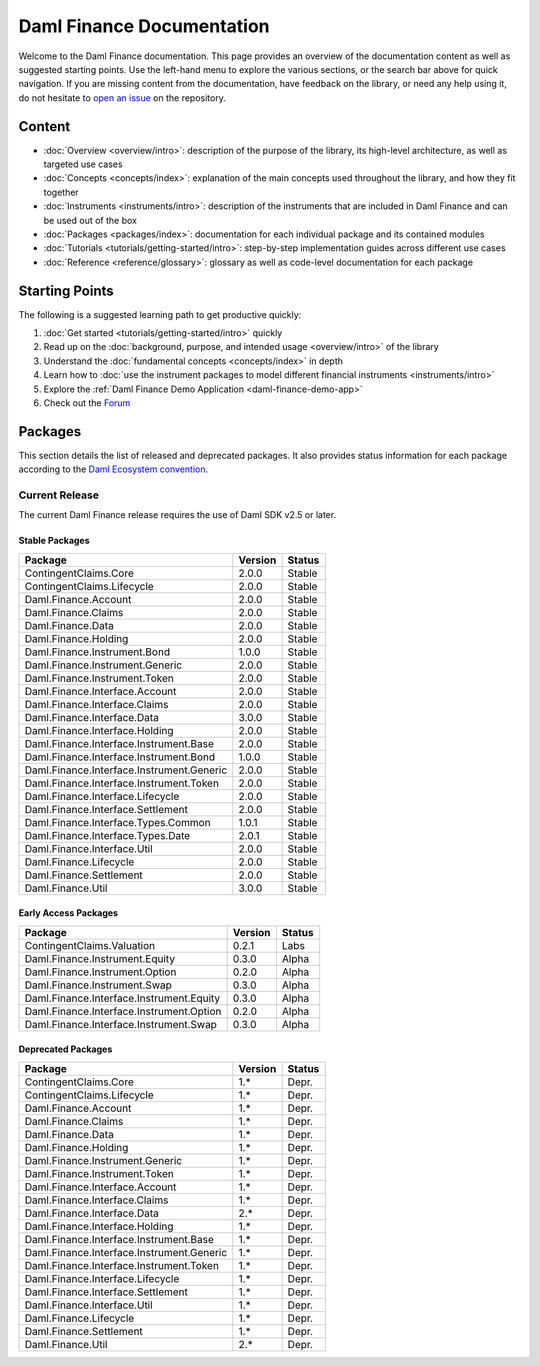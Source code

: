 .. Copyright (c) 2023 Digital Asset (Switzerland) GmbH and/or its affiliates. All rights reserved.
.. SPDX-License-Identifier: Apache-2.0

Daml Finance Documentation
##########################

Welcome to the Daml Finance documentation. This page provides an overview of the documentation
content as well as suggested starting points. Use the left-hand menu to explore the various
sections, or the search bar above for quick navigation. If you are missing content from the
documentation, have feedback on the library, or need any help using it, do not hesitate to
`open an issue <https://github.com/digital-asset/daml-finance/issues>`_ on the repository.

Content
*******

* :doc:`Overview <overview/intro>`: description of the purpose of the library, its high-level
  architecture, as well as targeted use cases
* :doc:`Concepts <concepts/index>`: explanation of the main concepts used throughout the library,
  and how they fit together
* :doc:`Instruments <instruments/intro>`: description of the instruments that are
  included in Daml Finance and can be used out of the box
* :doc:`Packages <packages/index>`: documentation for each individual package and its contained
  modules
* :doc:`Tutorials <tutorials/getting-started/intro>`: step-by-step implementation guides across
  different use cases
* :doc:`Reference <reference/glossary>`: glossary as well as code-level documentation for each
  package

Starting Points
***************

The following is a suggested learning path to get productive quickly:

#. :doc:`Get started <tutorials/getting-started/intro>` quickly
#. Read up on the :doc:`background, purpose, and intended usage <overview/intro>` of the library
#. Understand the :doc:`fundamental concepts <concepts/index>` in depth
#. Learn how to
   :doc:`use the instrument packages to model different financial instruments <instruments/intro>`
#. Explore the :ref:`Daml Finance Demo Application <daml-finance-demo-app>`
#. Check out the `Forum <https://discuss.daml.com/tag/daml-finance>`_

.. _releases:

Packages
********

This section details the list of released and deprecated packages. It also provides
status information for each package according to the
`Daml Ecosystem convention <https://docs.daml.com/support/status-definitions.html>`_.

Current Release
===============

The current Daml Finance release requires the use of Daml SDK v2.5 or later.

Stable Packages
---------------

+--------------------------------------------+--------------------+--------+
| Package                                    | Version            | Status |
+============================================+====================+========+
| ContingentClaims.Core                      | 2.0.0              | Stable |
+--------------------------------------------+--------------------+--------+
| ContingentClaims.Lifecycle                 | 2.0.0              | Stable |
+--------------------------------------------+--------------------+--------+
| Daml.Finance.Account                       | 2.0.0              | Stable |
+--------------------------------------------+--------------------+--------+
| Daml.Finance.Claims                        | 2.0.0              | Stable |
+--------------------------------------------+--------------------+--------+
| Daml.Finance.Data                          | 2.0.0              | Stable |
+--------------------------------------------+--------------------+--------+
| Daml.Finance.Holding                       | 2.0.0              | Stable |
+--------------------------------------------+--------------------+--------+
| Daml.Finance.Instrument.Bond               | 1.0.0              | Stable |
+--------------------------------------------+--------------------+--------+
| Daml.Finance.Instrument.Generic            | 2.0.0              | Stable |
+--------------------------------------------+--------------------+--------+
| Daml.Finance.Instrument.Token              | 2.0.0              | Stable |
+--------------------------------------------+--------------------+--------+
| Daml.Finance.Interface.Account             | 2.0.0              | Stable |
+--------------------------------------------+--------------------+--------+
| Daml.Finance.Interface.Claims              | 2.0.0              | Stable |
+--------------------------------------------+--------------------+--------+
| Daml.Finance.Interface.Data                | 3.0.0              | Stable |
+--------------------------------------------+--------------------+--------+
| Daml.Finance.Interface.Holding             | 2.0.0              | Stable |
+--------------------------------------------+--------------------+--------+
| Daml.Finance.Interface.Instrument.Base     | 2.0.0              | Stable |
+--------------------------------------------+--------------------+--------+
| Daml.Finance.Interface.Instrument.Bond     | 1.0.0              | Stable |
+--------------------------------------------+--------------------+--------+
| Daml.Finance.Interface.Instrument.Generic  | 2.0.0              | Stable |
+--------------------------------------------+--------------------+--------+
| Daml.Finance.Interface.Instrument.Token    | 2.0.0              | Stable |
+--------------------------------------------+--------------------+--------+
| Daml.Finance.Interface.Lifecycle           | 2.0.0              | Stable |
+--------------------------------------------+--------------------+--------+
| Daml.Finance.Interface.Settlement          | 2.0.0              | Stable |
+--------------------------------------------+--------------------+--------+
| Daml.Finance.Interface.Types.Common        | 1.0.1              | Stable |
+--------------------------------------------+--------------------+--------+
| Daml.Finance.Interface.Types.Date          | 2.0.1              | Stable |
+--------------------------------------------+--------------------+--------+
| Daml.Finance.Interface.Util                | 2.0.0              | Stable |
+--------------------------------------------+--------------------+--------+
| Daml.Finance.Lifecycle                     | 2.0.0              | Stable |
+--------------------------------------------+--------------------+--------+
| Daml.Finance.Settlement                    | 2.0.0              | Stable |
+--------------------------------------------+--------------------+--------+
| Daml.Finance.Util                          | 3.0.0              | Stable |
+--------------------------------------------+--------------------+--------+

Early Access Packages
---------------------

+--------------------------------------------+--------------------+--------+
| Package                                    | Version            | Status |
+============================================+====================+========+
| ContingentClaims.Valuation                 | 0.2.1              | Labs   |
+--------------------------------------------+--------------------+--------+
| Daml.Finance.Instrument.Equity             | 0.3.0              | Alpha  |
+--------------------------------------------+--------------------+--------+
| Daml.Finance.Instrument.Option             | 0.2.0              | Alpha  |
+--------------------------------------------+--------------------+--------+
| Daml.Finance.Instrument.Swap               | 0.3.0              | Alpha  |
+--------------------------------------------+--------------------+--------+
| Daml.Finance.Interface.Instrument.Equity   | 0.3.0              | Alpha  |
+--------------------------------------------+--------------------+--------+
| Daml.Finance.Interface.Instrument.Option   | 0.2.0              | Alpha  |
+--------------------------------------------+--------------------+--------+
| Daml.Finance.Interface.Instrument.Swap     | 0.3.0              | Alpha  |
+--------------------------------------------+--------------------+--------+

Deprecated Packages
-------------------

+--------------------------------------------+--------------------+--------+
| Package                                    | Version            | Status |
+============================================+====================+========+
| ContingentClaims.Core                      | 1.*                | Depr.  |
+--------------------------------------------+--------------------+--------+
| ContingentClaims.Lifecycle                 | 1.*                | Depr.  |
+--------------------------------------------+--------------------+--------+
| Daml.Finance.Account                       | 1.*                | Depr.  |
+--------------------------------------------+--------------------+--------+
| Daml.Finance.Claims                        | 1.*                | Depr.  |
+--------------------------------------------+--------------------+--------+
| Daml.Finance.Data                          | 1.*                | Depr.  |
+--------------------------------------------+--------------------+--------+
| Daml.Finance.Holding                       | 1.*                | Depr.  |
+--------------------------------------------+--------------------+--------+
| Daml.Finance.Instrument.Generic            | 1.*                | Depr.  |
+--------------------------------------------+--------------------+--------+
| Daml.Finance.Instrument.Token              | 1.*                | Depr.  |
+--------------------------------------------+--------------------+--------+
| Daml.Finance.Interface.Account             | 1.*                | Depr.  |
+--------------------------------------------+--------------------+--------+
| Daml.Finance.Interface.Claims              | 1.*                | Depr.  |
+--------------------------------------------+--------------------+--------+
| Daml.Finance.Interface.Data                | 2.*                | Depr.  |
+--------------------------------------------+--------------------+--------+
| Daml.Finance.Interface.Holding             | 1.*                | Depr.  |
+--------------------------------------------+--------------------+--------+
| Daml.Finance.Interface.Instrument.Base     | 1.*                | Depr.  |
+--------------------------------------------+--------------------+--------+
| Daml.Finance.Interface.Instrument.Generic  | 1.*                | Depr.  |
+--------------------------------------------+--------------------+--------+
| Daml.Finance.Interface.Instrument.Token    | 1.*                | Depr.  |
+--------------------------------------------+--------------------+--------+
| Daml.Finance.Interface.Lifecycle           | 1.*                | Depr.  |
+--------------------------------------------+--------------------+--------+
| Daml.Finance.Interface.Settlement          | 1.*                | Depr.  |
+--------------------------------------------+--------------------+--------+
| Daml.Finance.Interface.Util                | 1.*                | Depr.  |
+--------------------------------------------+--------------------+--------+
| Daml.Finance.Lifecycle                     | 1.*                | Depr.  |
+--------------------------------------------+--------------------+--------+
| Daml.Finance.Settlement                    | 1.*                | Depr.  |
+--------------------------------------------+--------------------+--------+
| Daml.Finance.Util                          | 2.*                | Depr.  |
+--------------------------------------------+--------------------+--------+
